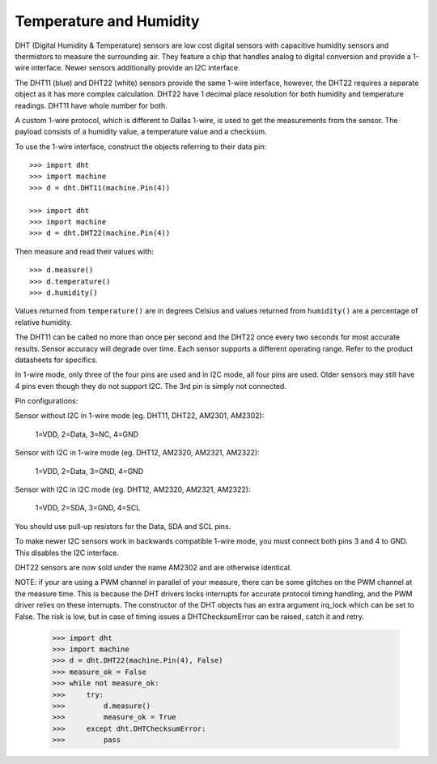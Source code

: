 Temperature and Humidity
========================

DHT (Digital Humidity & Temperature) sensors are low cost digital sensors with
capacitive humidity sensors and thermistors to measure the surrounding air.
They feature a chip that handles analog to digital conversion and provide a
1-wire interface. Newer sensors additionally provide an I2C interface.

The DHT11 (blue) and DHT22 (white) sensors provide the same 1-wire interface,
however, the DHT22 requires a separate object as it has more complex
calculation. DHT22 have 1 decimal place resolution for both humidity and
temperature readings. DHT11 have whole number for both.

A custom 1-wire protocol, which is different to Dallas 1-wire, is used to get
the measurements from the sensor. The payload consists of a humidity value,
a temperature value and a checksum.

To use the 1-wire interface, construct the objects referring to their data pin::

    >>> import dht
    >>> import machine
    >>> d = dht.DHT11(machine.Pin(4))

    >>> import dht
    >>> import machine
    >>> d = dht.DHT22(machine.Pin(4))

Then measure and read their values with::

    >>> d.measure()
    >>> d.temperature()
    >>> d.humidity()

Values returned from ``temperature()`` are in degrees Celsius and values
returned from ``humidity()`` are a percentage of relative humidity.

The DHT11 can be called no more than once per second and the DHT22 once every
two seconds for most accurate results. Sensor accuracy will degrade over time.
Each sensor supports a different operating range. Refer to the product
datasheets for specifics.

In 1-wire mode, only three of the four pins are used and in I2C mode, all four
pins are used. Older sensors may still have 4 pins even though they do not
support I2C. The 3rd pin is simply not connected.

Pin configurations:

Sensor without I2C in 1-wire mode (eg. DHT11, DHT22, AM2301, AM2302):

    1=VDD, 2=Data, 3=NC, 4=GND

Sensor with I2C in 1-wire mode (eg. DHT12, AM2320, AM2321, AM2322):

    1=VDD, 2=Data, 3=GND, 4=GND

Sensor with I2C in I2C mode (eg. DHT12, AM2320, AM2321, AM2322):

    1=VDD, 2=SDA, 3=GND, 4=SCL

You should use pull-up resistors for the Data, SDA and SCL pins.

To make newer I2C sensors work in backwards compatible 1-wire mode, you must
connect both pins 3 and 4 to GND. This disables the I2C interface.

DHT22 sensors are now sold under the name AM2302 and are otherwise identical.

NOTE: if your are using a PWM channel in parallel of your measure, there can
be some glitches on the PWM channel at the measure time. This is because
the DHT drivers locks interrupts for accurate protocol timing handling,
and the PWM driver relies on these interrupts. The constructor of the DHT
objects has an extra argument irq_lock which can be set to False.
The risk is low, but in case of timing issues a DHTChecksumError can be
raised, catch it and retry.

    >>> import dht
    >>> import machine
    >>> d = dht.DHT22(machine.Pin(4), False)
    >>> measure_ok = False
    >>> while not measure_ok:
    >>>     try:
    >>>         d.measure()
    >>>         measure_ok = True
    >>>     except dht.DHTChecksumError:
    >>>         pass
